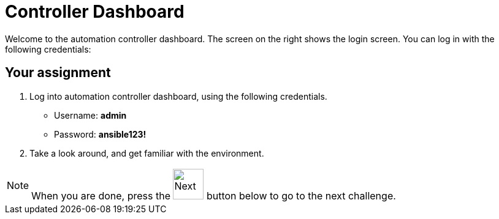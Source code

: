 :experimental:
= Controller Dashboard

Welcome to the automation controller dashboard. The screen on the right shows the login screen. You can log in with the following credentials:

== Your assignment
. Log into automation controller dashboard, using the following credentials.
+
======
* Username: *admin*
* Password: *ansible123!*
======

. Take a look around, and get familiar with the environment.


NOTE: When you are done, press the image:next.png[Next, 50] button below to go to the next challenge.